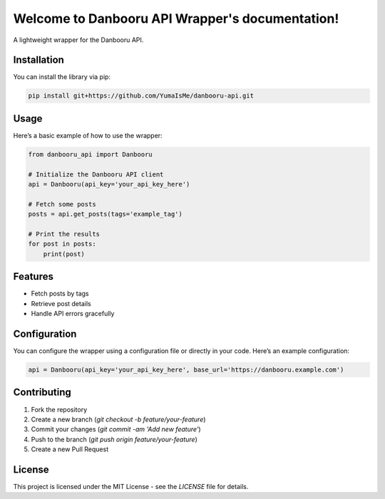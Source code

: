 .. Danbooru API Wrapper documentation master file, created by
   sphinx-quickstart on Thu Sep 12 2024.
   You can adapt this file completely to your liking, but it should at least
   contain the root `toctree` directive.

Welcome to Danbooru API Wrapper's documentation!
=================================================

A lightweight wrapper for the Danbooru API.

Installation
------------

You can install the library via pip:

.. code-block:: shell

    pip install git+https://github.com/YumaIsMe/danbooru-api.git

Usage
-----

Here’s a basic example of how to use the wrapper:

.. code-block:: python

    from danbooru_api import Danbooru

    # Initialize the Danbooru API client
    api = Danbooru(api_key='your_api_key_here')

    # Fetch some posts
    posts = api.get_posts(tags='example_tag')

    # Print the results
    for post in posts:
        print(post)

Features
--------

- Fetch posts by tags
- Retrieve post details
- Handle API errors gracefully

Configuration
--------------

You can configure the wrapper using a configuration file or directly in your code. Here’s an example configuration:

.. code-block:: python

    api = Danbooru(api_key='your_api_key_here', base_url='https://danbooru.example.com')

Contributing
------------

1. Fork the repository
2. Create a new branch (`git checkout -b feature/your-feature`)
3. Commit your changes (`git commit -am 'Add new feature'`)
4. Push to the branch (`git push origin feature/your-feature`)
5. Create a new Pull Request

License
-------

This project is licensed under the MIT License - see the `LICENSE` file for details.
